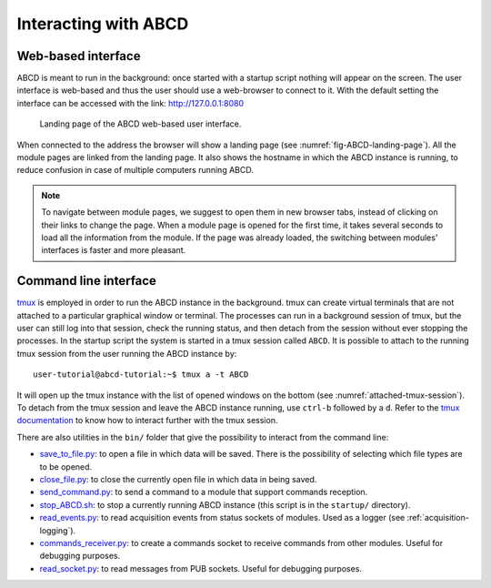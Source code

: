 =====================
Interacting with ABCD
=====================

Web-based interface
-------------------

ABCD is meant to run in the background: once started with a startup script nothing will appear on the screen.
The user interface is web-based and thus the user should use a web-browser to connect to it.
With the default setting the interface can be accessed with the link: http://127.0.0.1:8080

.. figure:: images/ABCD_landing_page.png
    :name: fig-ABCD-landing-page
    :width: 50%
    :alt: landing page of the ABCD web-based user interface

    Landing page of the ABCD web-based user interface.

When connected to the address the browser will show a landing page (see :numref:`fig-ABCD-landing-page`).
All the module pages are linked from the landing page.
It also shows the hostname in which the ABCD instance is running, to reduce confusion in case of multiple computers running ABCD.

.. note::
    To navigate between module pages, we suggest to open them in new browser tabs, instead of clicking on their links to change the page.
    When a module page is opened for the first time, it takes several seconds to load all the information from the module.
    If the page was already loaded, the switching between modules' interfaces is faster and more pleasant.

Command line interface
----------------------

`tmux <http://tmux.github.io/>`_ is employed in order to run the ABCD instance in the background.
tmux can create virtual terminals that are not attached to a particular graphical window or terminal.
The processes can run in a background session of tmux, but the user can still log into that session, check the running status, and then detach from the session without ever stopping the processes.
In the startup script the system is started in a tmux session called ``ABCD``.
It is possible to attach to the running tmux session from the user running the ABCD instance by::

    user-tutorial@abcd-tutorial:~$ tmux a -t ABCD

It will open up the tmux instance with the list of opened windows on the bottom (see :numref:`attached-tmux-session`).
To detach from the tmux session and leave the ABCD instance running, use ``ctrl-b`` followed by a ``d``.
Refer to the `tmux documentation <https://github.com/tmux/tmux/wiki/Getting-Started>`_ to know how to interact further with the tmux session.

.. code-block:: none
    :name: attached-tmux-session
    :caption: Diagram of an attached tmux session running an instance of ABCD. Normally the first windows is a new bash instance, the ABCD modules are running on the other windows showed on the bottom of the session.

    +-----------------------------------------------------------------------------------+
    | user-tutorial@abcd-tutorial:~/abcd$                                               |
    |                                     ^                                             |
    |                                     |                                             |
    |       +----------------------------------------------------+                      |
    |       | Window 0 is normally empty in the example startups |                      |
    |       +----------------------------------------------------+                      |
    |        |                                                                          |
    |        |      +-----------------------------------------------+                   |
    |        |      | The other windows contain the running modules |                   |
    |        |      +-----------------------------------------------+                   |
    |        |       |      |          |         |                                      |
    |        V       V      V          V         V                                      |
    |                                                                                   |
    | [ABCD] 0:bash* 1:wit  2:loggers  3:replay  4:waan>"abcd-tutorial" 11:07 03-Aug-22 |
    +-----------------------------------------------------------------------------------+

There are also utilities in the ``bin/`` folder that give the possibility to interact from the command line:

* `save_to_file.py <https://github.com/ec-jrc/abcd/blob/main/bin/save_to_file.py>`_: to open a file in which data will be saved. There is the possibility of selecting which file types are to be opened.
* `close_file.py <https://github.com/ec-jrc/abcd/blob/main/bin/close_file.py>`_: to close the currently open file in which data in being saved.
* `send_command.py <https://github.com/ec-jrc/abcd/blob/main/bin/send_command.py>`_: to send a command to a module that support commands reception.
* `stop_ABCD.sh <https://github.com/ec-jrc/abcd/blob/main/startup/stop_ABCD.sh>`_: to stop a currently running ABCD instance (this script is in the ``startup/`` directory).
* `read_events.py <https://github.com/ec-jrc/abcd/blob/main/bin/read_events.py>`_: to read acquisition events from status sockets of modules. Used as a logger (see :ref:`acquisition-logging`).
* `commands_receiver.py <https://github.com/ec-jrc/abcd/blob/main/bin/commands_receiver.py>`_: to create a commands socket to receive commands from other modules. Useful for debugging purposes.
* `read_socket.py <https://github.com/ec-jrc/abcd/blob/main/bin/read_socket.py>`_: to read messages from PUB sockets. Useful for debugging purposes.